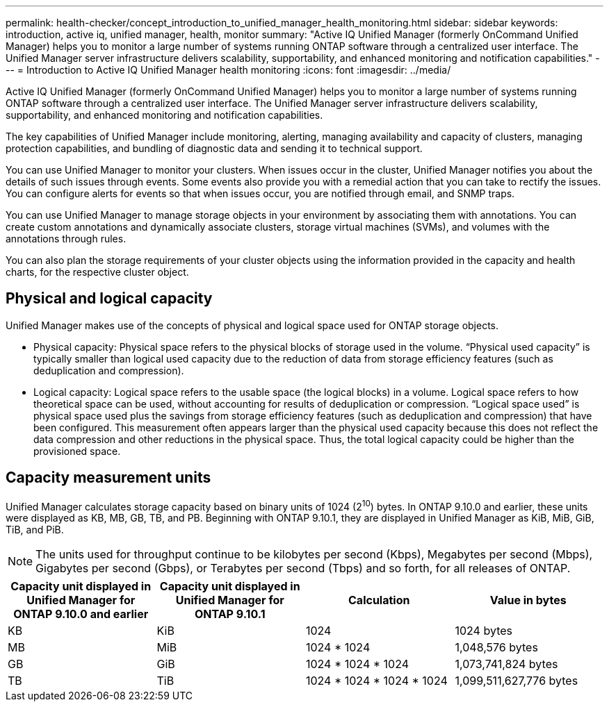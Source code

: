 ---
permalink: health-checker/concept_introduction_to_unified_manager_health_monitoring.html
sidebar: sidebar
keywords: introduction, active iq, unified manager, health, monitor
summary: "Active IQ Unified Manager (formerly OnCommand Unified Manager) helps you to monitor a large number of systems running ONTAP software through a centralized user interface. The Unified Manager server infrastructure delivers scalability, supportability, and enhanced monitoring and notification capabilities."
---
= Introduction to Active IQ Unified Manager health monitoring
:icons: font
:imagesdir: ../media/

[.lead]
Active IQ Unified Manager (formerly OnCommand Unified Manager) helps you to monitor a large number of systems running ONTAP software through a centralized user interface. The Unified Manager server infrastructure delivers scalability, supportability, and enhanced monitoring and notification capabilities.

The key capabilities of Unified Manager include monitoring, alerting, managing availability and capacity of clusters, managing protection capabilities, and bundling of diagnostic data and sending it to technical support.

You can use Unified Manager to monitor your clusters. When issues occur in the cluster, Unified Manager notifies you about the details of such issues through events. Some events also provide you with a remedial action that you can take to rectify the issues. You can configure alerts for events so that when issues occur, you are notified through email, and SNMP traps.

You can use Unified Manager to manage storage objects in your environment by associating them with annotations. You can create custom annotations and dynamically associate clusters, storage virtual machines (SVMs), and volumes with the annotations through rules.

You can also plan the storage requirements of your cluster objects using the information provided in the capacity and health charts, for the respective cluster object.

== Physical and logical capacity

Unified Manager makes use of the concepts of physical and logical space used for ONTAP storage objects.

* Physical capacity: Physical space refers to the physical blocks of storage used in the volume. “Physical used capacity” is typically smaller than logical used capacity due to the reduction of data from storage efficiency features (such as deduplication and compression).

* Logical capacity: Logical space refers to the usable space (the logical blocks) in a volume. Logical space refers to how theoretical space can be used, without accounting for results of deduplication or compression. “Logical space used” is physical space used plus the savings from storage efficiency features (such as deduplication and compression) that have been configured. This measurement often appears larger than the physical used capacity because this does not reflect the data compression and other reductions in the physical space. Thus, the total logical capacity could be higher than the provisioned space.

== Capacity measurement units

Unified Manager calculates storage capacity based on binary units of 1024 (2^10^) bytes. In ONTAP 9.10.0 and earlier, these units were displayed as KB, MB, GB, TB, and PB. Beginning with ONTAP 9.10.1, they are displayed in Unified Manager as KiB, MiB, GiB, TiB, and PiB.
[NOTE]
The units used for throughput continue to be kilobytes per second (Kbps), Megabytes per second (Mbps), Gigabytes per second (Gbps), or Terabytes per second (Tbps) and so forth, for all releases of ONTAP.

[cols="4*",options="header"]
|===
| Capacity unit displayed in Unified Manager for ONTAP 9.10.0 and earlier| Capacity unit displayed in Unified Manager for ONTAP 9.10.1| Calculation| Value in bytes
a|
KB
a|
KiB
a|
1024
a|
1024 bytes
a|
MB
a|
MiB
a|
1024 * 1024
a|
1,048,576 bytes
a|
GB
a|
GiB
a|
1024 * 1024 * 1024
a|
1,073,741,824 bytes
a|
TB
a|
TiB
a|
1024 * 1024 * 1024 * 1024
a|
1,099,511,627,776 bytes

|===
